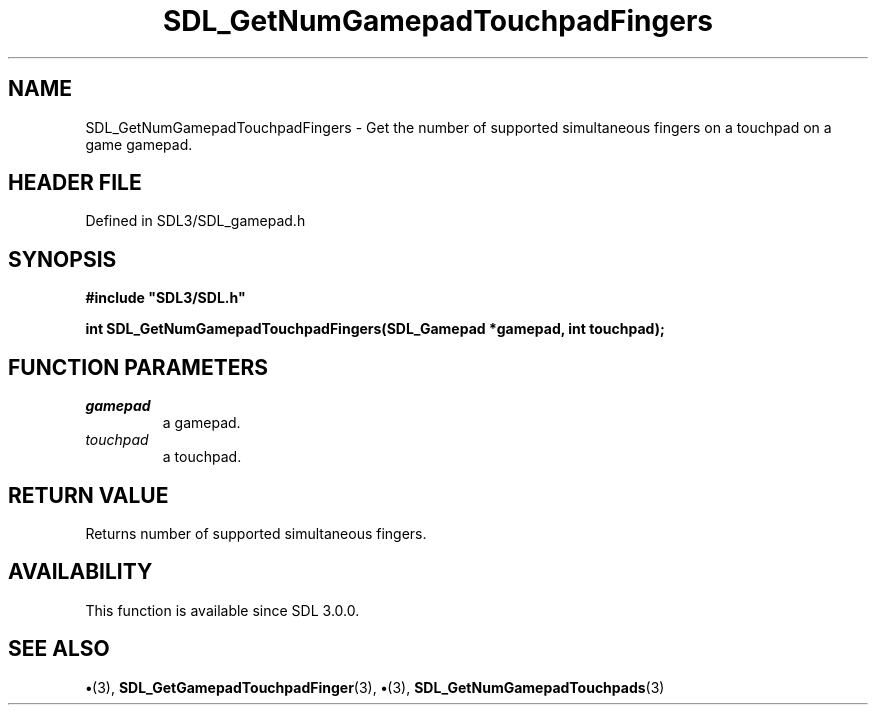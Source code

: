 .\" This manpage content is licensed under Creative Commons
.\"  Attribution 4.0 International (CC BY 4.0)
.\"   https://creativecommons.org/licenses/by/4.0/
.\" This manpage was generated from SDL's wiki page for SDL_GetNumGamepadTouchpadFingers:
.\"   https://wiki.libsdl.org/SDL_GetNumGamepadTouchpadFingers
.\" Generated with SDL/build-scripts/wikiheaders.pl
.\"  revision SDL-preview-3.1.3
.\" Please report issues in this manpage's content at:
.\"   https://github.com/libsdl-org/sdlwiki/issues/new
.\" Please report issues in the generation of this manpage from the wiki at:
.\"   https://github.com/libsdl-org/SDL/issues/new?title=Misgenerated%20manpage%20for%20SDL_GetNumGamepadTouchpadFingers
.\" SDL can be found at https://libsdl.org/
.de URL
\$2 \(laURL: \$1 \(ra\$3
..
.if \n[.g] .mso www.tmac
.TH SDL_GetNumGamepadTouchpadFingers 3 "SDL 3.1.3" "Simple Directmedia Layer" "SDL3 FUNCTIONS"
.SH NAME
SDL_GetNumGamepadTouchpadFingers \- Get the number of supported simultaneous fingers on a touchpad on a game gamepad\[char46]
.SH HEADER FILE
Defined in SDL3/SDL_gamepad\[char46]h

.SH SYNOPSIS
.nf
.B #include \(dqSDL3/SDL.h\(dq
.PP
.BI "int SDL_GetNumGamepadTouchpadFingers(SDL_Gamepad *gamepad, int touchpad);
.fi
.SH FUNCTION PARAMETERS
.TP
.I gamepad
a gamepad\[char46]
.TP
.I touchpad
a touchpad\[char46]
.SH RETURN VALUE
Returns number of supported simultaneous fingers\[char46]

.SH AVAILABILITY
This function is available since SDL 3\[char46]0\[char46]0\[char46]

.SH SEE ALSO
.BR \(bu (3),
.BR SDL_GetGamepadTouchpadFinger (3),
.BR \(bu (3),
.BR SDL_GetNumGamepadTouchpads (3)
